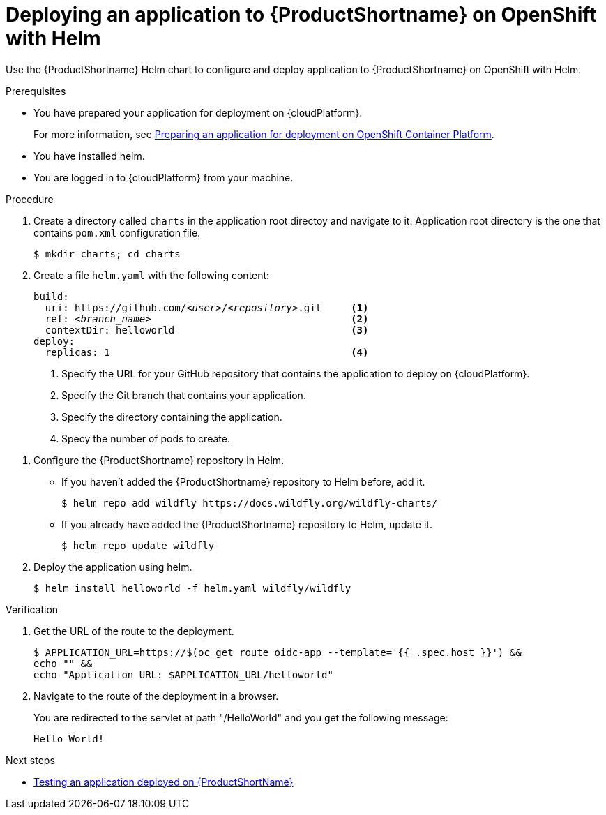 :_newdoc-version: 2.15.0
:_template-generated: 2023-10-16
:_mod-docs-content-type: PROCEDURE

[id="deploying-an-application-to-server-on-openshift-with-helm_{context}"]
= Deploying an application to {ProductShortname} on OpenShift with Helm

[role="_abstract"]
Use the {ProductShortname} Helm chart to configure and deploy application to {ProductShortname} on OpenShift with Helm.

.Prerequisites

* You have prepared your application for deployment on {cloudPlatform}.
+
For more information, see xref:preparing-an-application-for-deployment-on-openshift_deploying-an-application-to-cloudplatform[Preparing an application for deployment on OpenShift Container Platform].
* You have installed helm.
* You are logged in to {cloudPlatform} from your machine.

.Procedure

. Create a directory called `charts` in the application root directoy and navigate to it. Application root directory is the one that contains `pom.xml` configuration file.
+
[source,options="nowrap"]
----
$ mkdir charts; cd charts
----

. Create a file `helm.yaml` with the following content:
+
[source,yaml,optinos="nowrap",subs=+quotes]
----
build:
  uri: https://github.com/__<user>__/__<repository>__.git     <1>
  ref: __<branch_name>__                                  <2>
  contextDir: helloworld                              <3>
deploy:
  replicas: 1                                         <4>
----
<1> Specify the URL for your GitHub repository that contains the application to deploy on {cloudPlatform}.
<2> Specify the Git branch that contains your application.
<3> Specify the directory containing the application.
<4> Specy the number of pods to create.


:helmName: wildfly
:helmURL: https://docs.wildfly.org/wildfly-charts/
:helmChart: wildfly/wildfly

. Configure the {ProductShortname} repository in Helm.

* If you haven't added the {ProductShortname} repository to Helm before, add it.
+
[source,options="nowrap",subs=attributes+]
----
$ helm repo add {helmName} {helmURL}
----

* If you already have added the {ProductShortname} repository to Helm, update it.
+
[source,options="nowrap",subs=attributes+]
----
$ helm repo update {helmName}
----

. Deploy the application using helm.
+
[source,options="nowrap",subs=attributes+]
----
$ helm install helloworld -f helm.yaml {helmChart}
----

.Verification

. Get the URL of the route to the deployment.
+
[source,options="nowrap"]
----
$ APPLICATION_URL=https://$(oc get route oidc-app --template='{{ .spec.host }}') &&
echo "" &&
echo "Application URL: $APPLICATION_URL/helloworld" 
----

. Navigate to the route of the deployment in a browser.
+
You are redirected to the servlet at path "/HelloWorld" and you get the following message:
+
----
Hello World!
----

[role="_additional-resources"]
.Next steps
* xref:testing-an-application-deployed-to-server_default[Testing an application deployed on {ProductShortName}]
